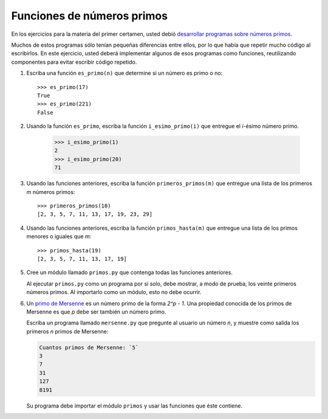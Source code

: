 Funciones de números primos
===========================
En los ejercicios para la materia del primer certamen,
usted debió `desarrollar programas sobre números primos
<../1/numeros-primos.html>`_.

Muchos de estos programas sólo tenían pequeñas diferencias entre ellos,
por lo que había que repetir mucho código al escribirlos.
En este ejercicio,
usted deberá implementar algunos de esos programas como funciones,
reutilizando componentes para evitar escribir código repetido.

#. Escriba una función ``es_primo(n)``
   que determine si un número es primo o no::

       >>> es_primo(17)
       True
       >>> es_primo(221)
       False

#. Usando la función ``es_primo``,
   escriba la función ``i_esimo_primo(i)``
   que entregue el `i`-ésimo número primo.

       >>> i_esimo_primo(1)
       2
       >>> i_esimo_primo(20)
       71

#. Usando las funciones anteriores,
   escriba la función ``primeros_primos(m)``
   que entregue una lista
   de los primeros `m` números primos::

       >>> primeros_primos(10)
       [2, 3, 5, 7, 11, 13, 17, 19, 23, 29]

#. Usando las funciones anteriores,
   escriba la función ``primos_hasta(m)``
   que entregue una lista
   de los primos menores o iguales que `m`::

       >>> primos_hasta(19)
       [2, 3, 5, 7, 11, 13, 17, 19]

#. Cree un módulo llamado ``primos.py``
   que contenga todas las funciones anteriores.

   Al ejecutar ``primos.py`` como un programa por sí solo,
   debe mostrar, a modo de prueba,
   los veinte primeros números primos.
   Al importarlo como un módulo,
   esto no debe ocurrir.

#. Un `primo de Mersenne`_ es un número primo de la forma `2^p - 1`.
   Una propiedad conocida de los primos de Mersenne es que
   `p` debe ser también un número primo.

   .. _primo de Mersenne: http://es.wikipedia.org/wiki/N%C3%BAmero_primo_de_Mersenne

   Escriba un programa llamado ``mersenne.py``
   que pregunte al usuario un número `n`,
   y muestre como salida
   los primeros `n` primos de Mersenne:

   .. code-block:: testcase

       Cuantos primos de Mersenne: `5`
       3
       7
       31
       127
       8191

   Su programa debe importar el módulo ``primos``
   y usar las funciones que éste contiene.

